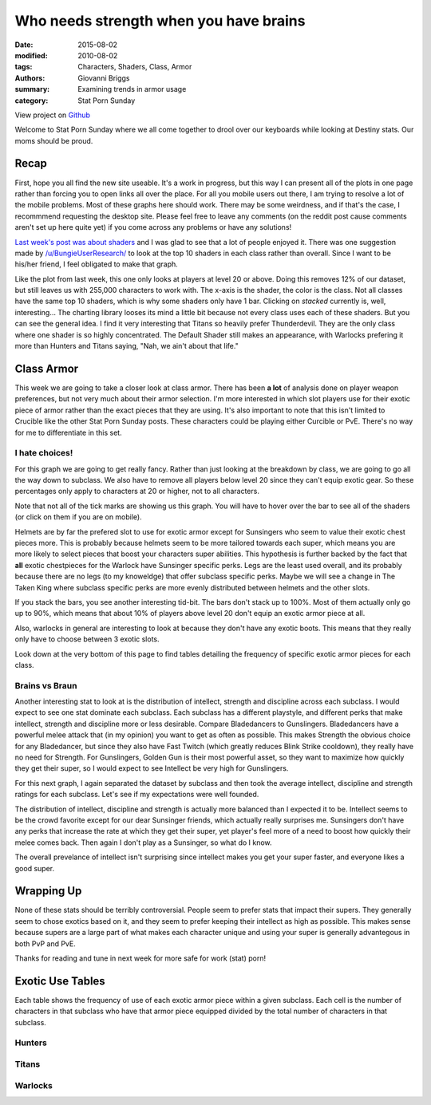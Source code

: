 Who needs strength when you have brains
===============================================
:date: 2015-08-02
:modified: 2010-08-02
:tags: Characters, Shaders, Class, Armor
:authors: Giovanni Briggs
:summary: Examining trends in armor usage
:category: Stat Porn Sunday

View project on `Github <https://github.com/Jalepeno112/DestinyProject/>`_

Welcome to Stat Porn Sunday where we all come together to drool over our keyboards while looking at Destiny stats.  Our moms should be proud.

Recap
-------
First, hope you all find the new site useable.
It's a work in progress, but this way I can present all of the plots in one page rather than forcing you to open links all over the place.
For all you mobile users out there, I am trying to resolve a lot of the mobile problems.
Most of these graphs here should work.  There may be some weirdness, and if that's the case, I recommmend requesting the desktop site.
Please feel free to leave any comments (on the reddit post cause comments aren't set up here quite yet) if you come across any problems or have any solutions!

`Last week's post was about shaders <https://www.reddit.com/r/DestinyTheGame/comments/3eol7l/stat_porn_sunday_i_am_the_prettiest_guardian/>`_ and I was glad to see that a lot of people enjoyed it.
There was one suggestion made by `/u/BungieUserResearch/ <https://www.reddit.com/user/BungieUserResearch>`_ to look at the top 10 shaders in each class rather than overall.
Since I want to be his/her friend, I feel obligated to make that graph.

.. html::
    <div class="plotContainer">
        <h4 class="text-center">Top 10 Shaders for Each Class</h4>
        <div id="Top10ShadersInEachClass">
            <svg></svg>
            <script src='../fullPlots/characterData/javascripts/Top10ShadersInEachClass.js'></script>
        </div>
    </div>

Like the plot from last week, this one only looks at players at level 20 or above.  
Doing this removes 12% of our dataset, but still leaves us with 255,000 characters to work with.
The x-axis is the shader, the color is the class.  Not all classes have the same top 10 shaders, which is why some shaders only have 1 bar.
Clicking on *stacked* currently is, well, interesting...  The charting library looses its mind a little bit because not every class uses each of these shaders.
But you can see the general idea.  I find it very interesting that Titans so heavily prefer Thunderdevil.  
They are the only class where one shader is so highly concentrated.  
The Default Shader still makes an appearance, with Warlocks prefering it more than Hunters and Titans saying, "Nah, we ain't about that life."

Class Armor
-------------
This week we are going to take a closer look at class armor.
There has been **a lot** of analysis done on player weapon preferences, but not very much about their armor selection.
I'm more interested in which slot players use for their exotic piece of armor rather than the exact pieces that they are using.
It's also important to note that this isn't limited to Crucible like the other Stat Porn Sunday posts.
These characters could be playing either Curcible or PvE.  There's no way for me to differentiate in this set.

I hate choices!
~~~~~~~~~~~~~~~~
For this graph we are going to get really fancy.
Rather than just looking at the breakdown by class, we are going to go all the way down to subclass.
We also have to remove all players below level 20 since they can't equip exotic gear.
So these percentages only apply to characters at 20 or higher, not to all characters.

Note that not all of the tick marks are showing us this graph.  You will have to hover over the bar to see all of the shaders (or click on them if you are on mobile).

.. html::
    <div class="plotContainer">
        <h4 class="text-center">Exotic Armor Slot Selection Breakdown by Sub</h4>
        <div id="ExoticArmorChoicesBySub">
            <svg></svg>
            <script src='../fullPlots/characterData/javascripts/ExoticArmorChoicesBySub.js'></script>
        </div>
    </div>

Helmets are by far the prefered slot to use for exotic armor except for Sunsingers who seem to value their exotic chest pieces more.
This is probably because helmets seem to be more tailored towards each super, which means you are more likely to select pieces that boost your characters super abilities.
This hypothesis is further backed by the fact that **all** exotic chestpieces for the Warlock have Sunsinger specific perks.
Legs are the least used overall, and its probably because there are no legs (to my knoweldge) that offer subclass specific perks.
Maybe we will see a change in The Taken King where subclass specific perks are more evenly distributed between helmets and the other slots.

If you stack the bars, you see another interesting tid-bit. 
The bars don't stack up to 100%.  
Most of them actually only go up to 90%, which means that about 10% of players above level 20 don't equip an exotic armor piece at all.

Also, warlocks in general are interesting to look at because they don't have any exotic boots.
This means that they really only have to choose between 3 exotic slots.  

Look down at the very bottom of this page to find tables detailing the frequency of specific exotic armor pieces for each class.

Brains vs Braun
~~~~~~~~~~~~~~~~

Another interesting stat to look at is the distribution of intellect, strength and discipline across each subclass.
I would expect to see one stat dominate each subclass.  
Each subclass has a different playstyle, and different perks that make intellect, strength and discipline more or less desirable.
Compare Bladedancers to Gunslingers.  Bladedancers have a powerful melee attack that (in my opinion) you want to get as often as possible.
This makes Strength the obvious choice for any Bladedancer, but since they also have Fast Twitch (which greatly reduces Blink Strike cooldown),
they really have no need for Strength.  
For Gunslingers, Golden Gun is their most powerful asset, so they want to maximize how quickly they get their super, so I would expect to see Intellect be very high for Gunslingers.

For this next graph, I again separated the dataset by subclass and then took the average intellect, discipline and strength ratings for each subclass.
Let's see if my expectations were well founded.

.. html::
    <div class="plotContainer">
        <h4 class="text-center">Stat Breakdown by Subclass</h4>
        <div id="IntellectDisciplineStrengthBySub">
            <svg></svg>
            <script src='../fullPlots/characterData/javascripts/IntellectDisciplineStrengthBySub.js'></script>
        </div>
    </div>

The distribution of intellect, discipline and strength is actually more balanced than I expected it to be.
Intellect seems to be the crowd favorite except for our dear Sunsinger friends, which actually really surprises me.
Sunsingers don't have any perks that increase the rate at which they get their super, 
yet player's feel more of a need to boost how quickly their melee comes back.  
Then again I don't play as a Sunsinger, so what do I know.

The overall prevelance of intellect isn't surprising since intellect makes you get your super faster, and everyone likes a good super.

Wrapping Up
--------------
None of these stats should be terribly controversial.
People seem to prefer stats that impact their supers.
They generally seem to chose exotics based on it, and they seem to prefer keeping their intellect as high as possible.
This makes sense because supers are a large part of what makes each character unique and using your super is generally advantegous in both PvP and PvE.

Thanks for reading and tune in next week for more safe for work (stat) porn!

Exotic Use Tables
-------------------
Each table shows the frequency of use of each exotic armor piece within a given subclass.
Each cell is the number of characters in that subclass who have that armor piece equipped divided by the total number of characters in that subclass.

Hunters
~~~~~~~~
.. html::
    <table class="table table-bordered">
        <tr><th></th><th>Bladedancer</th><th>Gunslinger</th></tr>
        <tr><td>ATS/8 ARACHNID</td><td>0.012719768</td><td>0.018125355</td></tr>
        <tr><td>Achlyophage Symbiote</td><td>0.046017383</td><td>0.238227653</td></tr>
        <tr><td>Bones of Eao</td><td>0.028872485</td><td>0.02364618</td></tr>
        <tr><td>Celestial Nighthawk</td><td>0.042882089</td><td>0.146849882</td></tr>
        <tr><td>Crest of Alpha Lupi</td><td>0.090685399</td><td>0.070979135</td></tr>
        <tr><td>Don't Touch Me</td><td>0.067448506</td><td>0.023747666</td></tr>
        <tr><td>Khepri's Sting</td><td>0.087748541</td><td>0.083685151</td></tr>
        <tr><td>Knucklehead Radar</td><td>0.045263325</td><td>0.041223512</td></tr>
        <tr><td>Lucky Raspberry</td><td>0.122078025</td><td>0.042116587</td></tr>
        <tr><td>Mask of the Third Man</td><td>0.210739374</td><td>0.041243809</td></tr>
        <tr><td>Radiant Dance Machines</td><td>0.020220661</td><td>0.013923845</td></tr>
        <tr><td>Young Ahamkara's Spine</td><td>0.018494265</td><td>0.028111553</td></tr>
    </table>

Titans
~~~~~~~
.. html::
    <table class="table table-bordered">
        <tr><th></th><th>Striker</th><th>Defender</th></tr>
         <tr><td>ACD/0 Feedback Fence</td><td>0.078426096</td><td>0.070364274</td></tr>
         <tr><td>An Insurmountable Skullfort</td><td>0.043445863</td><td>0.026984883</td></tr>
         <tr><td>Crest of Alpha Lupi</td><td>0.06004595</td><td>0.04944341</td></tr>
         <tr><td>Eternal Warrior</td><td>0.094674311</td><td>0.05386148</td></tr>
         <tr><td>Helm of Inmost Light</td><td>0.085753317</td><td>0.020899207</td></tr>
         <tr><td>Helm of Saint-14</td><td>0.050255625</td><td>0.358643392</td></tr>
         <tr><td>Mk. 44 Stand Asides</td><td>0.013350444</td><td>0.00690865</td></tr>
         <tr><td>No Backup Plans</td><td>0.011673877</td><td>0.015268333</td></tr>
         <tr><td>Peregrine Greaves</td><td>0.040465299</td><td>0.020401092</td></tr>
         <tr><td>Ruin Wings</td><td>0.04893093</td><td>0.089249361</td></tr>
         <tr><td>The Armamentarium</td><td>0.158238983</td><td>0.076211721</td></tr>
         <tr><td>The Glasshouse</td><td>0.014095585</td><td>0.037272058</td></tr>
    </table>

Warlocks
~~~~~~~~~
.. html::
    <table class="table table-bordered">
        <tr><th></th><th>Sunsinger</th><th>Voidwalker</th></tr>
        <tr><td>Apotheosis Veil</td><td>0.047215597</td><td>0.026171854</td></tr>
        <tr><td>Claws of Ahamkara</td><td>0.035841158</td><td>0.017174424</td></tr>
        <tr><td>Heart of the Praxic Fire</td><td>0.102503377</td><td>0.024913854</td></tr>
        <tr><td>Light Beyond Nemesis</td><td>0.142113778</td><td>0.052918011</td></tr>
        <tr><td>Nothing Manacles</td><td>0.028035824</td><td>0.115763277</td></tr>
        <tr><td>Obsidian Mind</td><td>0.040694475</td><td>0.128480009</td></tr>
        <tr><td>Purifier Robes</td><td>0.192681666</td><td>0.058879834</td></tr>
        <tr><td>Skull of Dire Ahamkara</td><td>0.018312514</td><td>0.034157414</td></tr>
        <tr><td>Starfire Protocol</td><td>0.04322954</td><td>0.02433955</td></tr>
        <tr><td>Sunbreakers</td><td>0.031238013</td><td>0.012443253</td></tr>
        <tr><td>The Ram</td><td>0.099901599</td><td>0.142974348</td></tr>
        <tr><td>Voidfang Vestments</td><td>0.042562418</td><td>0.070338566</td></tr>
    </table>

